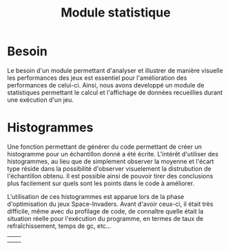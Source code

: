 
#+TITLE: Module statistique

* Besoin
  Le besoin d'un module permettant d'analyser et illustrer de manière
  visuelle les performances des jeux est essentiel pour l'amélioration
  des performances de celui-ci. Ainsi, nous avons developpé un module
  de statistiques permettant le calcul et l'affichage de données
  recueillies durant une exécution d'un jeu.

* Histogrammes
  Une fonction permettant de générer du code permettant de créer un
  histogramme pour un échantillon donné a été écrite. L'intérêt
  d'utiliser des histogrammes, au lieu que de simplement observer la
  moyenne et l'écart type réside dans la possibilité d'observer
  visuelement la distrubution de l'échantillon obtenu. Il est possible
  ainsi de pouvoir tirer des conclusions plus facilement sur quels
  sont les points dans le code à améliorer.

  L'utilisation de ces histogrammes est apparue lors de la phase
  d'optimisation du jeux Space-Invaders. Avant d'avoir ceux-ci, il
  était très difficile, même avec du profilage de code, de connaître
  quelle était la situation réelle pour l'exécution du programme, en
  termes de taux de refraîchissement, temps de gc, etc...

  | [[file:images/histo-fps.png]]       | [[file:images/histo-gc.png]]             |
  | [[file:images/histo-rendering.png]] | [[file:images/histo-corout-threads.png]] |

  
